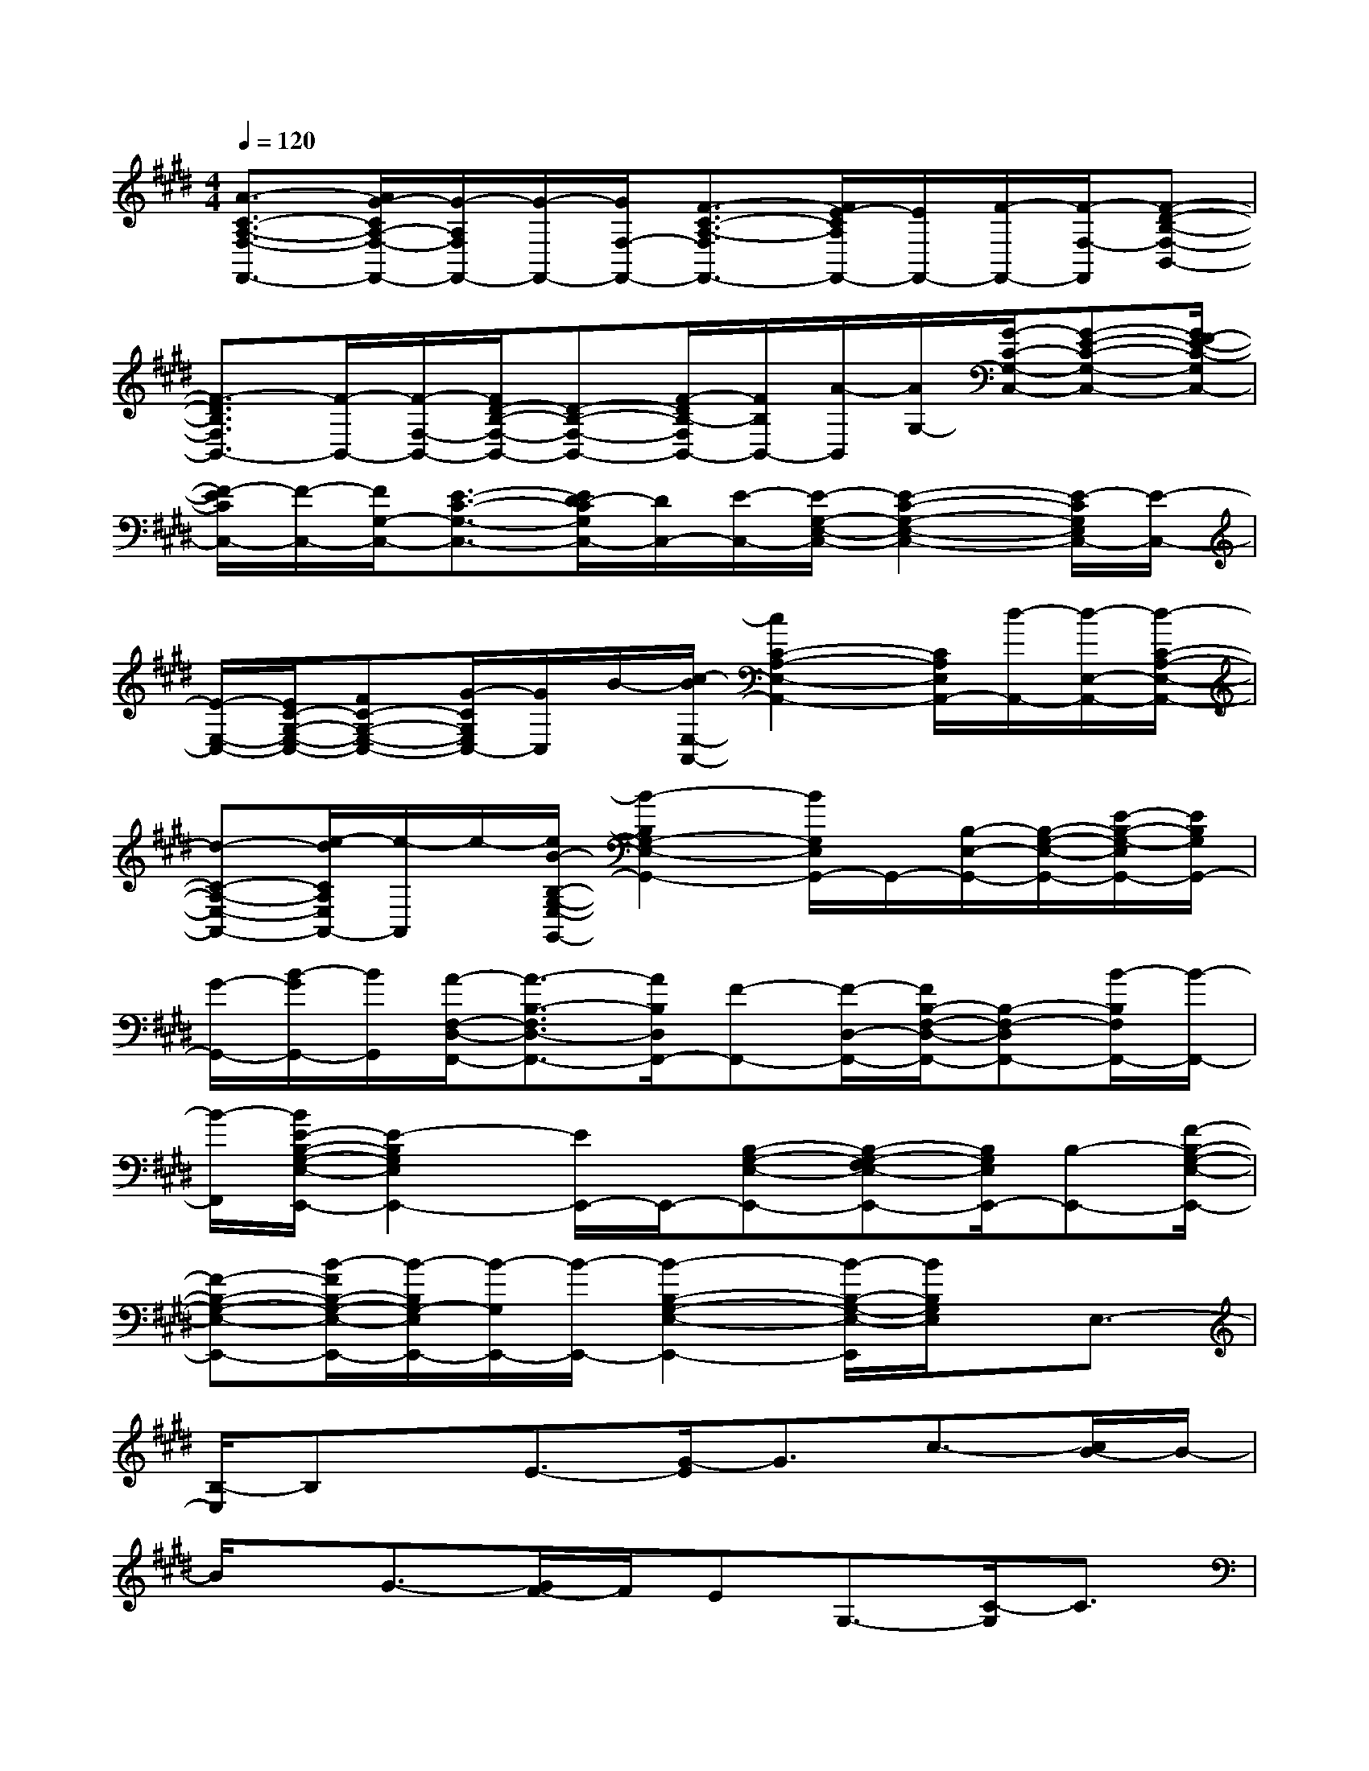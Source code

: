 X:1
T:
M:4/4
L:1/8
Q:1/4=120
K:E%4sharps
V:1
[A3/2-C3/2-A,3/2-F,3/2-F,,3/2-][A/2G/2-C/2A,/2-F,/2-F,,/2-][G/2-A,/2F,/2F,,/2-][G/2-F,,/2-][G/2F,/2-F,,/2-][F3/2-C3/2-A,3/2-F,3/2F,,3/2-][F/2E/2-C/2A,/2F,,/2-][E/2F,,/2-][F/2-F,,/2-][F/2-F,/2-F,,/2][F-D-B,-F,-B,,-]|
[F3/2-D3/2B,3/2F,3/2B,,3/2-][F/2-B,,/2-][F/2-F,/2-B,,/2-][F/2D/2-B,/2-F,/2-B,,/2-][D-B,-F,-B,,-][F/2-D/2B,/2-F,/2B,,/2-][F/2B,/2B,,/2-][A/2-B,,/2][A/2G,/2-][G/2-C/2-G,/2-C,/2-][G-E-C-G,-C,-][G/2F/2-E/2-C/2-G,/2C,/2-]|
[F/2-E/2C/2C,/2-][F/2-C,/2-][F/2G,/2-C,/2-][E3/2-C3/2-G,3/2-C,3/2-][E/2D/2-C/2G,/2C,/2-][D/2C,/2-][E/2-C,/2-][E/2-G,/2-E,/2-C,/2-][E2-C2-G,2-E,2-C,2-][E/2-C/2G,/2E,/2C,/2-][E/2-C,/2-]|
[E/2-E,/2-C,/2-][E/2C/2-G,/2-E,/2-C,/2-][FC-G,-E,-C,-][G/2-C/2G,/2E,/2C,/2-][G/2C,/2]B/2-[c/2-B/2E,/2-A,,/2-][c2C2-A,2-E,2-A,,2-][C/2A,/2E,/2A,,/2-][d/2-A,,/2-][d/2-E,/2-A,,/2-][d/2-C/2-A,/2-E,/2-A,,/2-]|
[d-C-A,-E,-A,,-][e/2-d/2C/2A,/2E,/2A,,/2-][e/2-A,,/2]e/2-[e/2B/2-B,/2-G,/2-E,/2-G,,/2-][B2-B,2G,2-E,2-G,,2-][B/2G,/2E,/2G,,/2-]G,,/2-[B,/2-E,/2-G,,/2-][B,/2-G,/2-E,/2-G,,/2-][E/2-B,/2-G,/2-E,/2G,,/2-][E/2B,/2G,/2G,,/2-]|
[G/2-G,,/2-][B/2-G/2G,,/2-][B/2G,,/2][A/2-F,/2-D,/2-F,,/2-][A3/2-B,3/2-F,3/2D,3/2-F,,3/2-][A/2B,/2D,/2F,,/2-][F-F,,-][F/2-D,/2-F,,/2-][F/2B,/2-F,/2-D,/2-F,,/2-][B,-F,-D,F,,-][B/2-B,/2F,/2F,,/2-][B/2-F,,/2-]|
[B/2-F,,/2][B/2E/2-B,/2-G,/2-E,/2-E,,/2-][E2-B,2G,2E,2E,,2-][E/2E,,/2-]E,,/2-[B,-G,-E,-E,,-][B,-G,-F,E,-E,,-][B,/2G,/2E,/2E,,/2-][B,-E,,-][F/2-B,/2-G,/2-E,/2-E,,/2-]|
[F-B,-G,-E,-E,,-][B/2-F/2B,/2-G,/2-E,/2-E,,/2-][B/2-B,/2G,/2-E,/2E,,/2-][B/2-G,/2E,,/2-][B/2-E,,/2-][B2-B,2-G,2-E,2-E,,2-][B/2-B,/2-G,/2-E,/2-E,,/2][B/2B,/2G,/2E,/2]x/2E,3/2-|
[B,/2-E,/2]B,x/2E3/2-[G/2-E/2]G3/2c3/2-[c/2B/2-]B/2-|
B/2x/2G3/2-[G/2F/2-]F/2EG,3/2-[C/2-G,/2]C3/2|
E3/2-[E/2C/2-]C3/2F,3/2-[A,/2-F,/2]A,3/2F/2-[F/2E/2-]|
E/2CEG,3/2-[B,/2-G,/2]B,3/2D3/2-[D/2B,/2-]|
B,-[B,/2F,/2-]F,3/2A,3/2-[F/2-A,/2]F/2ECE/2-|
[E/2E,/2-]E,x/2B,3/2-[E/2-B,/2]E3/2B3/2-[B/2A/2-]A/2|
GFG/2-[G/2E/2-]E3/2G3/2-[G/2F,/2-]F,3/2|
B,3/2-[D/2-B,/2]D3/2B,3/2-[F/2-B,/2]F3/2B,-